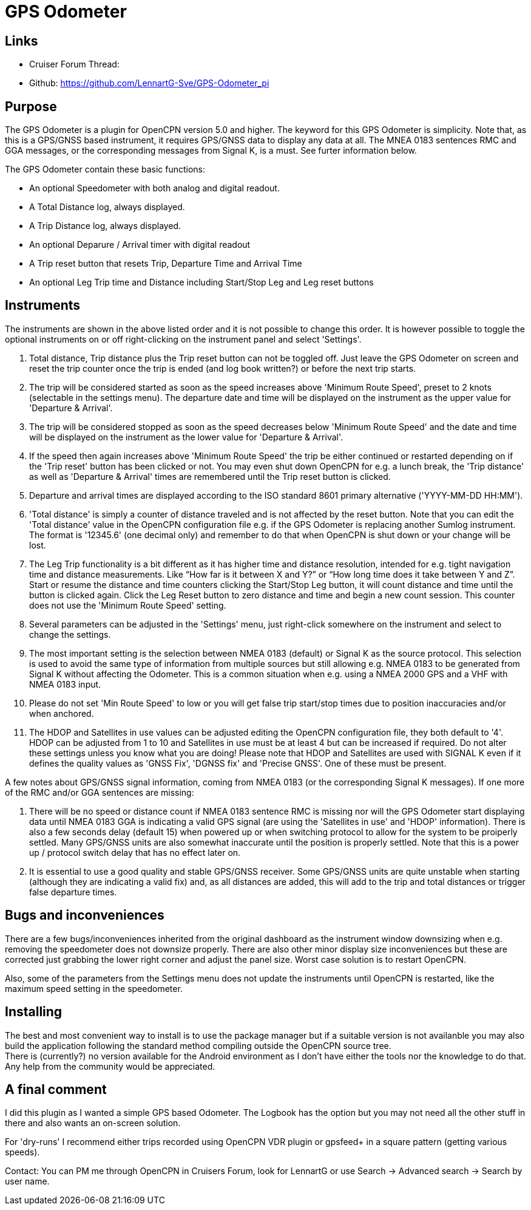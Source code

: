 = GPS Odometer

== Links

* Cruiser Forum Thread:
* Github: https://github.com/LennartG-Sve/GPS-Odometer_pi

== Purpose

The GPS Odometer is a plugin for OpenCPN version 5.0 and higher. The
keyword for this GPS Odometer is simplicity. Note that, as this is a 
GPS/GNSS based instrument, it requires GPS/GNSS data to display any 
data at all. The MNEA 0183 sentences RMC and GGA messages, or the 
corresponding messages from Signal K, is a must. See furter information 
below.

The GPS Odometer contain these basic functions:

* An optional Speedometer with both analog and digital readout.
* A Total Distance log, always displayed.
* A Trip Distance log, always displayed.
* An optional Deparure / Arrival timer with digital readout
* A Trip reset button that resets Trip, Departure Time and Arrival Time
* An optional Leg Trip time and Distance including Start/Stop Leg and
Leg reset buttons

== Instruments

The instruments are shown in the above listed order and it is not
possible to change this order. It is however possible to toggle the
optional instruments on or off right-clicking on the instrument panel
and select 'Settings'.

. Total distance, Trip distance plus the Trip reset button can not be
toggled off. Just leave the GPS Odometer on screen and reset the trip
counter once the trip is ended (and log book written?) or before the
next trip starts.
. The trip will be considered started as soon as the speed increases
above 'Minimum Route Speed', preset to 2 knots (selectable in the
settings menu). The departure date and time will be displayed on the
instrument as the upper value for 'Departure & Arrival'.
. The trip will be considered stopped as soon as the speed decreases
below 'Minimum Route Speed' and the date and time will be displayed on
the instrument as the lower value for 'Departure & Arrival'.
. If the speed then again increases above 'Minimum Route Speed' the trip
be either continued or restarted depending on if the 'Trip reset' button
has been clicked or not. You may even shut down OpenCPN for e.g. a lunch
break, the 'Trip distance' as well as 'Departure & Arrival' times are
remembered until the Trip reset button is clicked.
. Departure and arrival times are displayed according to the ISO
standard 8601 primary alternative ('YYYY-MM-DD HH:MM').
. 'Total distance' is simply a counter of distance traveled and is not
affected by the reset button. Note that you can edit the 'Total
distance' value in the OpenCPN configuration file e.g. if the GPS
Odometer is replacing another Sumlog instrument. The format is '12345.6'
(one decimal only) and remember to do that when OpenCPN is shut down or
your change will be lost.
. The Leg Trip functionality is a bit different as it has higher time
and distance resolution, intended for e.g. tight navigation time and
distance measurements. Like “How far is it between X and Y?” or “How
long time does it take between Y and Z”. Start or resume the distance
and time counters clicking the Start/Stop Leg button, it will count
distance and time until the button is clicked again. Click the Leg Reset
button to zero distance and time and begin a new count session. This
counter does not use the 'Minimum Route Speed' setting.

. Several parameters can be adjusted in the 'Settings' menu, just
right-click somewhere on the instrument and select to change the
settings. 
. The most important setting is the selection between NMEA 0183 
(default) or Signal K as the source protocol. This selection is used to 
avoid the same type of information from multiple sources but still 
allowing e.g. NMEA 0183 to be generated from Signal K without affecting 
the Odometer. This is a common situation when e.g. using a NMEA 2000 GPS 
and a VHF with NMEA 0183 input.
. Please do not set 'Min Route Speed' to low or you will get false trip 
start/stop times due to position inaccuracies and/or when anchored.
. The HDOP and Satellites in use values can be adjusted editing the
OpenCPN configuration file, they both default to '4'. +
HDOP can be adjusted from 1 to 10 and Satellites in use must be at least
4 but can be increased if required. Do not alter these settings unless
you know what you are doing!
Please note that HDOP and Satellites are used with SIGNAL K even if it 
defines the quality values as 'GNSS Fix', 'DGNSS fix' and 'Precise GNSS'. 
One of these must be present.

A few notes about GPS/GNSS signal information, coming from NMEA 0183 
(or the corresponding Signal K messages). If one more of the RMC and/or 
GGA sentences are missing:

. There will be no speed or distance count if NMEA 0183 sentence RMC is
missing nor will the GPS Odometer start displaying data until NMEA 0183
GGA is indicating a valid GPS signal (are using the 'Satellites in use'
and 'HDOP' information). There is also a few seconds delay (default 15) 
when powered up or when switching protocol to allow for the system to 
be proiperly settled. Many GPS/GNSS units are also somewhat inaccurate 
until the position is properly settled. Note that this is a power up / 
protocol switch delay that has no effect later on.
. It is essential to use a good quality and stable GPS/GNSS receiver. 
Some GPS/GNSS units are quite unstable when starting (although they are
indicating a valid fix) and, as all distances are added, this will add 
to the trip and total distances or trigger false departure times.

== Bugs and inconveniences

There are a few bugs/inconveniences inherited from the original
dashboard as the instrument window downsizing when e.g. removing the
speedometer does not downsize properly. There are also other minor
display size inconveniences but these are corrected just grabbing the
lower right corner and adjust the panel size. Worst case solution is to
restart OpenCPN.

Also, some of the parameters from the Settings menu does not update the
instruments until OpenCPN is restarted, like the maximum speed setting
in the speedometer.

== Installing

The best and most convenient way to install is to use the package
manager but if a suitable version is not availanble you may also build
the application following the standard method compiling outside the
OpenCPN source tree. +
There is (currently?) no version available for the Android environment
as I don't have either the tools nor the knowledge to do that. Any help
from the community would be appreciated.

== A final comment

I did this plugin as I wanted a simple GPS based Odometer. The Logbook
has the option but you may not need all the other stuff in there and
also wants an on-screen solution.

For 'dry-runs' I recommend either trips recorded using OpenCPN VDR
plugin or gpsfeed+ in a square pattern (getting various speeds).

Contact: You can PM me through OpenCPN in Cruisers Forum, look for
LennartG or use Search → Advanced search → Search by user name.
